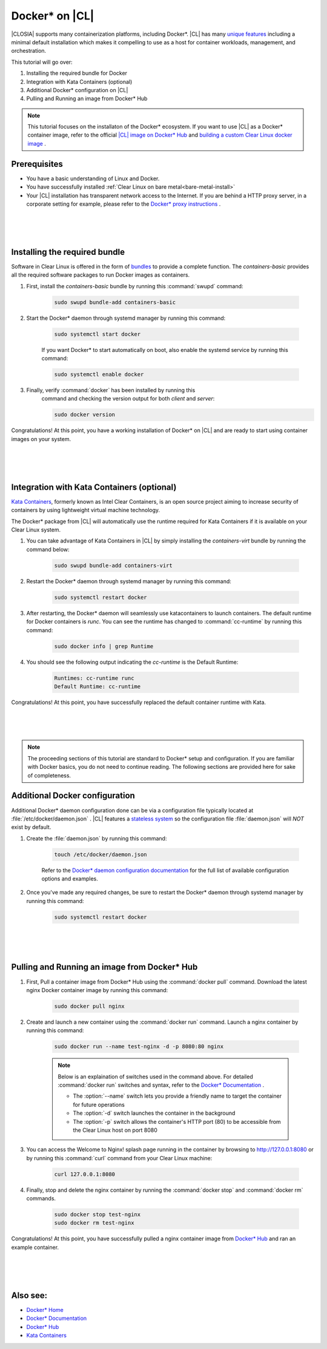 .. _docker:

Docker* on |CL|
######################################################

|CLOSIA| supports many containerization platforms, including Docker*.  
|CL| has many `unique features`_ including a minimal default installation
which makes it compelling to use as a host for container workloads, management, and orchestration. 


This tutorial will go over:

#. Installing the required bundle for Docker 
#. Integration with Kata Containers (optional)
#. Additional Docker* configuration on |CL|
#. Pulling and Running an image from Docker* Hub




.. note::
    This tutorial focuses on the installaton of the Docker* ecosystem. 
    If you want to use |CL| as a Docker* container image, 
    refer to the official `|CL| image on Docker* Hub`_ and `building a custom Clear Linux docker image`_ . 


Prerequisites
=============

* You have a basic understanding of Linux and Docker. 

* You have successfully installed 
  :ref:`Clear Linux on bare metal<bare-metal-install>` 

* Your |CL| installation has transparent network access to the Internet.
  If you are behind a HTTP proxy server, in a corporate setting for example,
  please refer to the `Docker* proxy instructions`_ .

 |
 |
 |


Installing the required bundle
===============================

Software in Clear Linux is offered in the form 
of `bundles`_ to provide a complete function. 
The *containers-basic* provides all the required software packages to run Docker images as containers.  

#. First, install the *containers-basic* bundle by running this :command:`swupd` command:

    .. code-block:: bash

        sudo swupd bundle-add containers-basic


#. Start the Docker* daemon through systemd manager by running this command:

    .. code-block:: bash

        sudo systemctl start docker


    If you want Docker* to start automatically on boot, also enable the systemd service by running this command:

    .. code-block:: bash

        sudo systemctl enable docker


#. Finally, verify :command:`docker` has been installed by running this  
    command and checking the version output for both *client* and *server*:

    .. code-block:: bash

        sudo docker version 


Congratulations! At this point, you have a working installation of Docker* on |CL| and are ready to start using container images on your system.

 |
 |
 |


Integration with Kata Containers (optional)
===========================================

`Kata Containers`_, 
formerly known as Intel Clear Containers, is an open source
project aiming to increase security of containers by using lightweight virtual machine technology. 

The Docker* package from |CL| will automatically use the runtime required for Kata Containers if it is available on your Clear Linux system. 

#. You can take advantage of Kata Containers in |CL| by simply installing the *containers-virt* bundle by running the command below:

    .. code-block:: bash

        sudo swupd bundle-add containers-virt

#. Restart the Docker* daemon through systemd manager by running this command:

    .. code-block:: bash

        sudo systemctl restart docker

#. After restarting, the Docker* daemon
   will seamlessly use katacontainers to launch containers. 
   The default runtime for Docker containers is *runc*. 
   You can see the runtime has changed to :command:`cc-runtime`
   by running this command:

    .. code-block:: bash

        sudo docker info | grep Runtime

#. You should see the following output 
   indicating the *cc-runtime* is the Default Runtime:

    .. code-block:: bash

        Runtimes: cc-runtime runc
        Default Runtime: cc-runtime

Congratulations! At this point, you have successfully replaced the default container runtime with Kata. 

|
|
|

.. note:: 
    The proceeding sections of this tutorial are standard to Docker* setup and configuration. 
    If you are familiar with Docker basics, you do not need to continue reading. The following sections are provided here for sake of completeness.



Additional Docker configuration
===============================

Additional Docker* daemon configuration done can be via a 
configuration file typically located at :file:`/etc/docker/daemon.json` .
|CL| features a `stateless system`_  so the configuration file :file:`daemon.json` will *NOT* exist by default. 


#. Create the :file:`daemon.json` by running this command:

    .. code-block:: bash

        touch /etc/docker/daemon.json

    Refer to the `Docker* daemon configuration documentation`_ for the 
    full list of available configuration options and examples.

#. Once you've made any required changes, be sure to restart the 
   Docker* daemon through systemd manager by running this command:

    .. code-block:: bash

        sudo systemctl restart docker


 |
 |
 |


Pulling and Running an image from Docker* Hub
=============================================

#. First, Pull a container image from Docker* Hub using the :command:`docker pull` command. Download the latest nginx Docker container image by running this command:

    .. code-block:: bash

        sudo docker pull nginx


#. Create and launch a new container using the :command:`docker run` command. 
   Launch a nginx container by running this command:

    .. code-block:: bash

        sudo docker run --name test-nginx -d -p 8080:80 nginx

    .. note::
    
        Below is an explaination of switches used in the command above. For detailed :command:`docker run` switches and syntax, refer to the `Docker* Documentation`_ .

        * The :option:`--name` switch lets you provide a friendly name to target the container for future operations

        * The :option:`-d` switch launches the container in the background
        
        * The :option:`-p` switch allows the container's HTTP port (80) to be accessible from the Clear Linux host on port 8080


#. You can access the Welcome to Nginx! splash page running in the container by browsing to http://127.0.0.1:8080 or by running this :command:`curl` command from your Clear Linux machine:

    .. code-block:: bash

        curl 127.0.0.1:8080


#. Finally, stop and delete the nginx container by running the 
   :command:`docker stop` and :command:`docker rm` commands.

    .. code-block:: bash

        sudo docker stop test-nginx 
        sudo docker rm test-nginx


Congratulations! At this point, you have successfully pulled a nginx container image from `Docker* Hub`_ and ran an example container. 
 
 |
 |
 |




Also see:
=========
* `Docker* Home`_
* `Docker* Documentation`_
* `Docker* Hub`_
* `Kata Containers`_ 




.. _`unique features`: https://clearlinux.org/features
.. _`|CL| image on Docker* Hub`:  https://hub.docker.com/_/clearlinux/ 
.. _`building a custom Clear Linux docker image`: https://clearlinux.org/documentation/clear-linux/guides/network/custom-clear-container
.. _`Docker* proxy instructions`: https://docs.docker.com/config/daemon/systemd/#httphttps-proxy
.. _`bundles`: https://clearlinux.org/documentation/clear-linux/concepts/bundles-about#related-concepts 
.. _`stateless system`: https://clearlinux.org/features/stateless 
.. _`Docker* daemon configuration documentation`: https://docs.docker.com/engine/reference/commandline/dockerd/#daemon-configuration-file
.. _`Kata Containers`: https://katacontainers.io/
.. _`Docker* Home`: https://www.docker.com/
.. _`Docker* Documentation`: https://docs.docker.com/
.. _`Docker* Hub`: https://hub.docker.com/